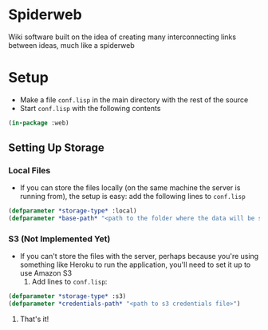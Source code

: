 * Spiderweb
  Wiki software built on the idea of creating many interconnecting links between
  ideas, much like a spiderweb
* Setup
  - Make a file ~conf.lisp~ in the main directory with the rest of the source
  - Start ~conf.lisp~ with the following contents
#+begin_src lisp
(in-package :web)
#+end_src
** Setting Up Storage
*** Local Files
    - If you can store the files locally (on the same machine the server is running
      from), the setup is easy: add the following lines to ~conf.lisp~
  #+begin_src lisp
  (defparameter *storage-type* :local)
  (defparameter *base-path* "<path to the folder where the data will be stored>/")
  #+end_src
*** S3 (Not Implemented Yet)
    - If you can't store the files with the server, perhaps because you're using
      something like Heroku to run the application, you'll need to set it up to use
      Amazon S3
      1. Add lines to ~conf.lisp~:
  #+begin_src lisp
  (defparameter *storage-type* :s3)
  (defparameter *credentials-path* "<path to s3 credentials file>")
  #+end_src
      2. That's it!
